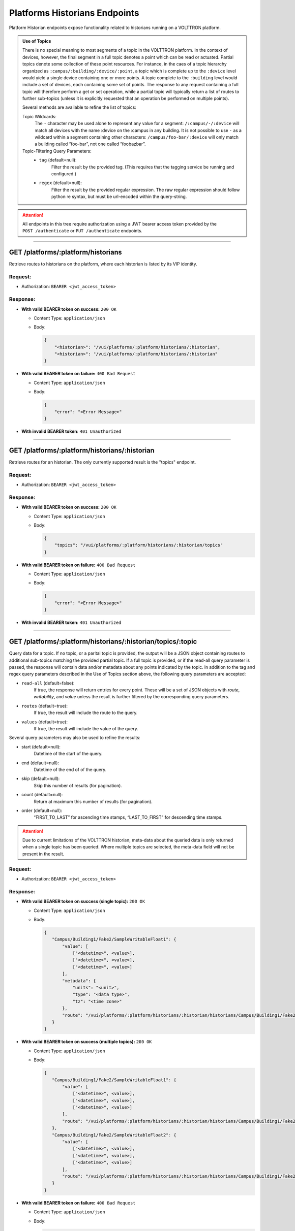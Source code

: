 .. _Platforms-Historians-Endpoints:

==============================
Platforms Historians Endpoints
==============================

Platform Historian endpoints expose functionality related to historians
running on a VOLTTRON platform.

.. admonition:: Use of Topics

    There is no special meaning to most segments of a topic in the VOLTTRON platform. In the context of
    devices, however, the final segment in a full topic denotes a point which can be read or actuated.
    Partial topics denote some collection of these point resources. For instance, in the caes of a topic hierarchy
    organized as ``:campus/:building/:device/:point``, a topic which is complete up to the ``:device`` level would
    yield a single device containing one or more points. A topic complete to the ``:building`` level would include a
    set of devices, each containing some set of points. The response to any request containing a full topic will
    therefore perform a get or set operation, while a partial topic will typically return a list of routes to
    further sub-topics (unless it is explicitly requested that an operation be performed on multiple
    points).

    Several methods are available to refine the list of topics:

    Topic Wildcards:
        The ``-`` character may be used alone to represent any value for a segment: ``/:campus/-/:device``
        will match all devices with the name :device on the :campus in any building. It is not possible to
        use ``-`` as a wildcard within a segment containing other characters: ``/campus/foo-bar/:device``
        will only match a building called “foo-bar”, not one called “foobazbar”.

    Topic-Filtering Query Parameters:
        -  ``tag`` (default=null):
            Filter the result by the provided tag. (This requires that the tagging service be
            running and configured.)
        -  ``regex`` (default=null):
                Filter the result by the provided regular expression. The raw regular expression
                should follow python re syntax, but must be url-encoded within the query-string.

.. attention::
    All endpoints in this tree require authorization using a JWT bearer access token provided by the
    ``POST /authenticate`` or ``PUT /authenticate`` endpoints.
--------------

GET /platforms/:platform/historians
===================================

Retrieve routes to historians on the platform, where each historian is listed by its VIP identity.

Request:
--------

-  Authorization: ``BEARER <jwt_access_token>``

Response:
---------

-  **With valid BEARER token on success:** ``200 OK``

   -  Content Type: ``application/json``

   -  Body:

      .. code-block:: JSON

         {
             "<historian>": "/vui/platforms/:platform/historians/:historian",
             "<historian>": "/vui/platforms/:platform/historians/:historian"
         }

-  **With valid BEARER token on failure:** ``400 Bad Request``

   -  Content Type: ``application/json``

   -  Body:

      .. code-block:: JSON

         {
             "error": "<Error Message>"
         }

-  **With invalid BEARER token:** ``401 Unauthorized``

--------------

GET /platforms/:platform/historians/:historian
==============================================

Retrieve routes for an historian. The only currently supported result is the "topics" endpoint.

Request:
--------

-  Authorization: ``BEARER <jwt_access_token>``

Response:
---------

-  **With valid BEARER token on success:** ``200 OK``

   -  Content Type: ``application/json``

   -  Body:

      .. code-block:: JSON

         {
             "topics": "/vui/platforms/:platform/historians/:historian/topics"
         }

-  **With valid BEARER token on failure:** ``400 Bad Request``

   -  Content Type: ``application/json``

   -  Body:

      .. code-block:: JSON

         {
             "error": "<Error Message>"
         }

-  **With invalid BEARER token:** ``401 Unauthorized``

--------------

GET /platforms/:platform/historians/:historian/topics/:topic
============================================================

Query data for a topic. If no topic, or a parital topic is provided, the output will be a JSON object containing routes
to additional sub-topics matching the provided partial topic. If a full topic is provided, or if the read-all query
parameter is passed, the response will contain data and/or metadata about any points indicated by the topic.
In addition to the tag and regex query parameters described in the Use of Topics section above, the following query
parameters are accepted:

- ``read-all`` (default=false):
        If true, the response will return entries for every point. These will be a set of JSON objects
        with `route`, `writability`, and `value` unless the result is further filtered by the
        corresponding query parameters.

- ``routes`` (default=true):
        If true, the result will include the route to the query.

- ``values`` (default=true):
        If true, the result will include the value of the query.

Several query parameters may also be used to refine the results:

-  start (default=null):
    Datetime of the start of the query.

-  end (default=null):
    Datetime of the end of of the query.

-  skip (default=null):
    Skip this number of results (for pagination).

-  count (default=null):
    Return at maximum this number of results (for pagination).

-  order (default=null):
    “FIRST_TO_LAST” for ascending time stamps, “LAST_TO_FIRST” for
    descending time stamps.

.. attention::
    Due to current limitations of the VOLTTRON historian, meta-data about the queried data is only returned when a
    single topic has been queried. Where multiple topics are selected, the meta-data field will not be present in the
    result.

Request:
--------

-  Authorization: ``BEARER <jwt_access_token>``

Response:
---------

-  **With valid BEARER token on success (single topic):** ``200 OK``

   -  Content Type: ``application/json``

   -  Body:

      .. code-block:: JSON

         {
            "Campus/Building1/Fake2/SampleWritableFloat1": {
                "value": [
                    ["<datetime>", <value>],
                    ["<datetime>", <value>],
                    ["<datetime>", <value>]
                ],
                "metadata": {
                    "units": "<unit>",
                    "type": "<data type>",
                    "tz": "<time zone>"
                },
                "route": "/vui/platforms/:platform/historians/:historian/historians/Campus/Building1/Fake2/SampleWritableFloat1"
            }
         }

-  **With valid BEARER token on success (multiple topics):** ``200 OK``

   -  Content Type: ``application/json``

   -  Body:

      .. code-block:: JSON

         {
            "Campus/Building1/Fake2/SampleWritableFloat1": {
                "value": [
                    ["<datetime>", <value>],
                    ["<datetime>", <value>],
                    ["<datetime>", <value>]
                ],
                "route": "/vui/platforms/:platform/historians/:historian/historians/Campus/Building1/Fake2/SampleWritableFloat1"
            },
            "Campus/Building1/Fake2/SampleWritableFloat2": {
                "value": [
                    ["<datetime>", <value>],
                    ["<datetime>", <value>],
                    ["<datetime>", <value>]
                ],
                "route": "/vui/platforms/:platform/historians/:historian/historians/Campus/Building1/Fake2/SampleWritableFloat2"
            }
         }

-  **With valid BEARER token on failure:** ``400 Bad Request``

   -  Content Type: ``application/json``

   -  Body:

      .. code-block:: JSON

         {
             "error": "<Error Message>"
         }

-  **With invalid BEARER token:** ``401 Unauthorized``
